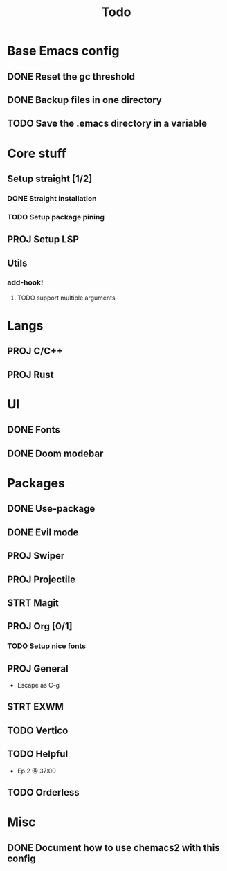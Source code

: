 #+TITLE: Todo

* Base Emacs config
** DONE Reset the gc threshold
CLOSED: [2021-10-22 ven. 11:25  ]
** DONE Backup files in one directory
CLOSED: [2021-10-25 lun. 10:45]
** TODO Save the .emacs directory in a variable
* Core stuff
** Setup straight [1/2]
*** DONE Straight installation
CLOSED: [2021-10-25 lun. 10:48]
*** TODO Setup package pining
** PROJ Setup LSP
** Utils
*** add-hook!
**** TODO support multiple arguments
* Langs
** PROJ C/C++
** PROJ Rust
* UI
** DONE Fonts
CLOSED: [2021-11-03 mer. 10:51]
** DONE Doom modebar
CLOSED: [2021-11-03 mer. 11:12]
* Packages
** DONE Use-package
CLOSED: [2021-11-03 mer. 10:51]
** DONE Evil mode
CLOSED: [2021-10-25 lun. 10:39]
** PROJ Swiper
** PROJ Projectile
** STRT Magit
** PROJ Org [0/1]
*** TODO Setup nice fonts
** PROJ General
- Escape as C-g
** STRT EXWM
** TODO Vertico
** TODO Helpful
- Ep 2 @ 37:00
** TODO Orderless
* Misc
** DONE Document how to use chemacs2 with this config
CLOSED: [2021-11-06 Sat 15:40]
